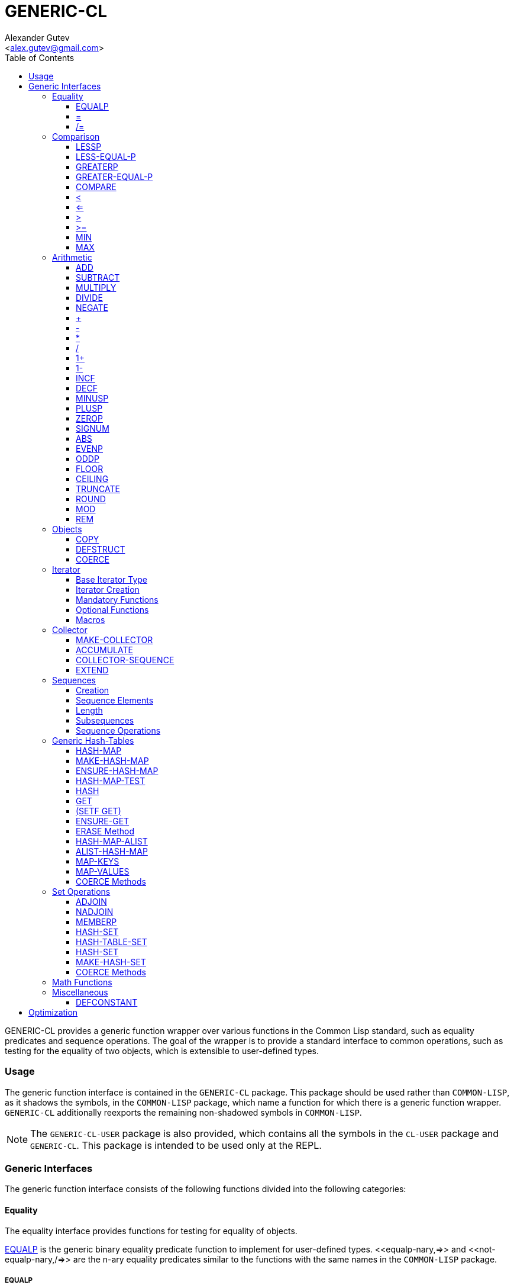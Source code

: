 = GENERIC-CL =
:AUTHOR: Alexander Gutev
:EMAIL: <alex.gutev@gmail.com>
:toc:
:toclevels: 4

GENERIC-CL provides a generic function wrapper over various functions
in the Common Lisp standard, such as equality predicates and sequence
operations. The goal of the wrapper is to provide a standard interface
to common operations, such as testing for the equality of two objects,
which is extensible to user-defined types.


=== Usage ===

The generic function interface is contained in the `GENERIC-CL`
package. This package should be used rather than `COMMON-LISP`, as it
shadows the symbols, in the `COMMON-LISP` package, which name a
function for which there is a generic function wrapper. `GENERIC-CL`
additionally reexports the remaining non-shadowed symbols in
`COMMON-LISP`.

NOTE: The `GENERIC-CL-USER` package is also provided, which contains all the
symbols in the `CL-USER` package and `GENERIC-CL`. This package is
intended to be used only at the REPL.


=== Generic Interfaces ===

The generic function interface consists of the following functions
divided into the following categories:


==== Equality ====

The equality interface provides functions for testing for equality of
objects.

<<equalp,EQUALP>> is the generic binary equality predicate function to implement
for user-defined types. <<equalp-nary,=>> and <<not-equalp-nary,/=>> are the n-ary equality predicates
similar to the functions with the same names in the `COMMON-LISP`
package.


===== EQUALP =====

Generic Function: `EQUALP A B`

Returns true if object `A` is equal to object `B`.

Methods:

* `NUMBER NUMBER`
+
Returns true if `A` and `B` represent the same numeric value, by
`CL:=`.

* `CHARACTER CHARACTER`
+
Returns true if `A` and `B` represent the same character, by
`CL:CHAR=`.

* `CONS CONS`
+
Returns true if the `CAR` of `A` is equal (by `EQUALP`) to the
`CAR` of `B` and if the `CDR` of `A` is equal (by `EQUALP`) to
the `CDR` of `B`.

* `VECTOR VECTOR`
+
Returns true if `A` and `B` are vectors of the same length and
each element of `A` is equal (by `EQUALP`) to the corresponding
element of `B`.

* `ARRAY ARRAY`
+
Multi-dimensional arrays.
+
Returns true if `A` and `B` have the same dimensions and each
element of `A` is equal (by `EQUALP`) to the corresponding
element of `B`.

* `STRING STRING`
+
Returns true if both strings are equal, by `CL:STRING=`.

* `PATHNAME PATHNAME`
+
Returns true if both `PATHNAME` objects are functionally
equivalent, as per the `PATHNAME-EQUAL` function from the
`CL-FAD` library.

* `T T`
+
Default method.
+
Returns true if `A` and `B` are the same object, by `CL:EQ`.


===== = =====

Function: `= X &REST XS`

Returns true if all objects in `XS` are equal (by `EQUALP`) to `X`.


===== /= =====

Function: `= X &REST XS`

Returns true if at least one object in `XS` is not equal (by `EQUALP`)
to `X`.


==== Comparison ====

The comparison interface provides functions for comparing objects in
terms of greater than, less than, greater than or equal to and less
than or equal to relations.

<<lessp,LESSP>>, <<less-equal-p,LESS-EQUAL-P>>, <<greaterp,GREATERP>>, <<greater-equal-p,GREATER-EQUAL-P>> are the generic binary
comparison functions to implement for user-defined types. It is
sufficient to just implement `LESSP` as the remaining functions have
default methods that are implemented in terms of `LESSP`.

<<lessp-nary,<>>, <<less-equal-p-nary,<=>>, <<greaterp-nary,>>>, <<greater-equal-p-nary,>=>> are the n-ary comparison functions similar to the
functions with the same names in the `COMMON-LISP` package.


===== LESSP =====

Generic Function: `LESSP A B`

Returns true if object `A` is less than object `B`.

It is sufficient to just implement this function, for user-defined
types, as the rest of the comparison functions have default (`T T`)
methods which are implemented in terms of `LESSP`.

Methods:

* `NUMBER NUMBER`
+
Returns true if the numeric value of `A` is less than the numeric
value of `B`, by `CL:<`.

* `CHARACTER CHARACTER`
+
Returns true if the character code of `A` is less than the
character code of `B`, by `CL:CHAR<`.

* `STRING STRING`
+
Returns true if the string `A` is lexicographically less than
`B`, by `CL:STRING<`.


===== LESS-EQUAL-P =====

Generic Function: `LESS-EQUAL-P A B`

Returns true if object `A` is less than or equal to object `B`.

Methods:

* `NUMBER NUMBER`
+
Returns true if the numeric value of `A` is less than or equal to
the numeric value of `B`, by `CL:<=`.

* `CHARACTER CHARACTER`
+
Returns true if the character code of `A` is less than or equal
to the character code of `B`, by `CL:CHAR<=`.

* `STRING STRING`
+
Returns true if the string `A` is lexicographically less than or
equal to `B`, by `CL:STRING<=`.

* `T T`
+
Returns true if either `A` is less than `B` (by <<lessp,LESSP>>) or `A`
is equal to `B` (by <<equalp,EQUALP>>).
+
[source,lisp]
----
(or (lessp a b) (equalp a b))
----


===== GREATERP =====

Generic Function: `GREATERP A B`

Returns true if object `A` is greater than object `B`.

Methods:

* `NUMBER NUMBER`
+
Returns true if the numeric value of `A` is greater than the
numeric value of `B`, by `CL:>`.

* `CHARACTER CHARACTER`
+
Returns true if the character code of `A` is greater than the
character code of `B`, by `CL:CHAR>`.

* `STRING STRING`
+
Returns true if the string `A` is lexicographically greater than
`B`, by `CL:STRING>`.

* `T T`
+
Returns true if `A` is not less than or equal to `B`, by <<less-equal-p,LESS-EQUAL-P>>.
+
[source,lisp]
----
(not (less-equal-p a b))
----


===== GREATER-EQUAL-P =====

Generic Function: `GREATER-EQUAL-P A B`

Returns true if object `A` is greater than or equal to object `B`.

Methods:

* `NUMBER NUMBER`
+
Returns true if the numeric value of `A` is greater than or equal
to the numeric value of `B`, by `CL:>=`.

* `CHARACTER CHARACTER`
+
Returns true if the character code of `A` is greater than or
equal to the character code of `B`, by `CL:CHAR>=`.

* `STRING STRING`
+
Returns true if the string `A` is lexicographically greater than
or equal to `B`, by `CL:STRING>=`.

* `T T`
+
Returns true if `A` is not less than `B`, by <<lessp,LESSP>>.
+
[source,lisp]
----
(not (lessp a b))
----


===== COMPARE =====

Generic Function: `COMPARE A B`

Returns:

`:LESS`:: if `A` is less than `B`.
`:EQUAL`:: if `A` is equal to `B`.
`:GREATER`:: if `A` is greater than `B`.

The default `T T` method returns:

`:LESS`:: if `(LESSP A B)` is true.
`:EQUAL`:: if `(EQUALP A B)` is true.
`:GREATER`:: otherwise.


===== < =====

Function: `< X &REST XS`

Returns true if each argument is less than the following argument, by
<<lessp,LESSP>>.


===== <= =====

Function: `<= X &REST XS`

Returns true if each argument is less than or equal to the following
argument, by <<less-equal-p,LESS-EQUAL-P>>.


===== > =====

Function: `> X &REST XS`

Returns true if each argument is greater than the following argument,
by <<greaterp,GREATERP>>.


===== >= =====

Function: `>= X &REST XS`

Returns true if each argument is greater than or equal to the
following argument, by <<greater-equal-p,GREATER-EQUAL-P>>.


===== MIN =====

Function: `MIN X &REST XS`

Returns the minimum argument.

The comparisons are performed by <<lessp,LESSP>>. Any one of the arguments which
is less than or equal to the other arguments may be returned.


===== MAX =====

Function: `MAX X &REST XS`

Returns the maximum argument.

The comparisons are performed by <<greaterp,GREATERP>>. Any one of the arguments
which is greater than or equal to the other arguments may be returned.


==== Arithmetic ====

The arithmetic interface provides generic functions for arithmetic
operations.

<<add,ADD>>, <<subtract,SUBTRACT>>, <<multiply,MULTIPLY>>, <<divide,DIVIDE>> are the generic binary arithmetic
functions, and <<negate,NEGATE>> is the generic unary negation function, to
implement for user-defined types.

<<add-nary,+>>, <<subtract-nary,->>, <<multiply-nary,*>>, <<divide-nary,/>> are the n-ary arithmetic functions similar to the functions
with the same names in the `COMMON-LISP` package.


===== ADD =====

Generic Function: `ADD A B`

Returns the sum of `A` and `B`.

Methods:

* `NUMBER NUMBER`
+
Returns `(CL:+ A B)`.


===== SUBTRACT =====

Generic Function: `SUBTRACT A B`

Returns the difference of `A` and `B`.

Methods:

* `NUMBER NUMBER`
+
Returns `(CL:- A B)`.


===== MULTIPLY =====

Generic Function: `MULTIPLY A B`

Returns the product of `A` and `B`.

Methods:

* `NUMBER NUMBER`
+
Returns `(CL:* A B)`.


===== DIVIDE =====

Generic Function: `DIVIDE A B`

Returns the quotient of `A` and `B`. If `A` is the constant `1`, the
result should be the reciprocal of `B`.

Methods:

* `NUMBER NUMBER`
+
Returns `(CL:/ A B)`.


===== NEGATE =====

Generic Function: `NEGATE A`

Returns the negation of `A`.

Methods:

* `NUMBER`
+
Returns `(CL:- A)`.


===== + =====

Function: `+ X &REST XS`

Returns the sum of all the arguments, computed by reducing over the
argument list with the <<add,ADD>> function.

If no arguments are provided, `0` is returned. If a single argument is
provided it is returned.


===== - =====

Function: `- X &REST XS`

Returns the difference of all the arguments, computed by reducing over
the argument list with the <<subtract,SUBTRACT>> function.

If only a single argument is provided the negation of that argument is
returned, by the <<negate,NEGATE>> function.


===== * =====

Function: `* X &REST XS`

Returns the product of all the arguments, computed by reducing over
the argument list with the <<multiply,MULTIPLY>> function.

If no arguments are provided, `1` is returned. If a single argument is
provided it is returned.


===== / =====

Function: `/ X &REST XS`

Returns the quotient of all the arguments, computed by reducing over
the argument list with the <<divide,DIVIDE>> function.

If only a single argument is provided, the reciprocal of the argument,
`(DIVIDE 1 X)`, is returned.


===== 1+ =====

Generic Function: `1+ A`

Returns `A + 1`.

Methods:

* `NUMBER`
+
Returns `(CL:1+ A)`.

* `T`
+
Returns `(ADD A 1)`.


===== 1- =====

Generic Function: `1- A`

Returns `A - 1`.

Methods:

* `NUMBER`
+
Returns `(CL:1- A)`.

* `T`
+
Returns `(SUBTRACT A 1)`.


===== INCF =====

Macro: `INCF PLACE &OPTIONAL (DELTA 1)`

Increments the value of `PLACE` by `DELTA`, which defaults to `1`,
using the <<add,ADD>> function.

Effectively:

[source,lisp]
----
(setf place (add place delta))
----


===== DECF =====

Macro: `DECF PLACE &OPTIONAL (DELTA 1)`

Decrements the value of `PLACE` by `DELTA`, which defaults to `1`,
using the <<subtract,SUBTRACT>> function.

Effectively:

[source,lisp]
----
(setf place (subtract place delta))
----


===== MINUSP =====

Generic Function: `MINUSP A`

Returns true if `A` is less than zero.

Methods:

* `NUMBER`
+
Returns `(CL:MINUSP A)`.

* `T`
+
Returns true if `A` compares less than `0`, by <<lessp,LESSP>>.
+
[source,lisp]
----
(lessp a 0)
----


===== PLUSP =====

Generic Function: `PLUSP A`

Returns true if `A` is greater than zero.

Methods:

* `NUMBER`
+
Returns `(CL:PLUSP A)`.

* `T`
+
Returns true if `A` compares greater than `0`, by <<greaterp,GREATERP>>.
+
[source,lisp]
----
(greaterp a 0)
----


===== ZEROP =====

Generic Function: `ZEROP A`

Returns true if `A` is equal to zero.

Methods:

* `NUMBER`
+
Returns `(CL:ZEROP A)`.

* `T`
+
Returns true if `A` is equal to `0`, by <<equalp,EQUALP>>.
+
[source,lisp]
----
(equalp a 0)
----


===== SIGNUM =====

Generic Function: `SIGNUM A`

Returns `-1`, `0` or `1` depending on whether `A` is negative, is
equal to zero or is positive.

Methods:

* `SIGNUM`
+
Returns `(CL:SIGNUM A)`.

* `T`
+
Returns `-1` if `(MINUSP A)` is true, `0` if `(ZEROP A)` is true,
`1` otherwise.


===== ABS =====

Generic Function: `ABS A`

Returns the absolute value of `A`.

Methods:

* `NUMBER`
+
Returns `(CL:ABS A)`.

* `T`
+
If `(MINUSP A)` is true, returns `(NEGATE A)` otherwise returns
`A`.
+
[source,lisp]
----
(if (minusp a)
        (negate a)
	a)
----


===== EVENP =====

Generic Function: `EVENP A`

Returns true if `A` is even.

Methods:

* `NUMBER`
+
Returns `(CL:EVENP A)`

* `T`
+
Returns `(ZEROP (MOD A 2))`


===== ODDP =====

Generic Function: `ODDP A`

Returns true if `A` is odd.

Methods:

* `NUMBER`
+
Returns `(CL:ODDP A)`

* `T`
+
Returns `(NOT (EVENP A))`


===== FLOOR =====

Generic Function: `FLOOR N D`

Performs the division `N/D` if `D` is provided, otherwise equivalent
to `N/1`, and returns the result rounded towards negative infinity as
the first value, and the remainder `N - result * D` as the second return
value.

Methods:

* `NUMBER`
+
Returns `(CL:FLOOR N D)` if `D` is provided otherwise returns
`(CL:FLOOR N)`.


===== CEILING =====

Generic Function: `CEILING N D`

Performs the division `N/D` if `D` is provided, otherwise equivalent
to `N/1`, and returns the result rounded towards positive infinity as
the first value, and the `N - result * D` as the second return value.

Methods:

* `NUMBER`
+
Returns `(CL:CEILING N D)` if `D` is provided otherwise returns
`(CL:CEILING N)`.


===== TRUNCATE =====

Generic Function: `TRUNCATE N D`

Performs the division `N/D` if `D` is provided, otherwise equivalent
to `N/1`, and returns the result rounded towards zero as the first
value, and the remainder `N - result * D` as the second return value.

Methods:

* `NUMBER`
+
Returns `(CL:TRUNCATE N D)` if `D` is provided otherwise returns
`(CL:TRUNCATE N)`.


===== ROUND =====

Generic Function: `ROUND N D`

Performs the division `N/D` if `D` is provided, otherwise equivalent
to `N/1`, and returns the result rounded towards the nearest integer
as the first value, and the remainder `N - result * D` as the second
return value.

If the result lies exactly halfway between two integers, it is rounded
to the nearest even integer.

Methods:

* `NUMBER`
+
Returns `(CL:ROUND N D)` if `D` is provided otherwise returns
`(CL:ROUND N)`.


===== MOD =====

Generic Function: `MOD N D`

Returns the remainder of the <<floor,FLOOR>> operation on `N` and `D`.

Methods:

* `NUMBER`
+
Returns `(CL:MOD N D)`.

* `T`
+
Returns the second return value of `(FLOOR N D)`.


===== REM =====

Generic Function: `REM N D`

Returns the remainder of the <<truncate,TRUNCATE>> operation on `N` and `D`.

Methods:

* `NUMBER`
+
Returns `(CL:REM N D)`.

* `T`
+
Returns the second return value of `(TRUNCATE N D)`.


==== Objects ====

The object interface provides miscellaneous functions for manipulating
objects.


===== COPY =====

Generic Function: `COPY OBJECT &KEY &ALLOW-OTHER-KEYS`

Returns a copy of `OBJECT`. If `OBJECT` is mutable, by some other
functions, then the returned object should be distinct (not `EQ`) from
`OBJECT`, otherwise the return value may be identical (`EQ`) to
`OBJECT`.

This function may accept additional keyword arguments which specify
certain options as to how the object should be copied. Methods
specialized on sequences accept a `:DEEP` keyword parameter, which if
provided and is true a deep copy is returned otherwise a shallow copy
is returned. If a user-defined type acts as a container or sequence
then the `COPY` method for that type should also accept the `DEEP`
keyword parameter.

Methods:

* `CONS`
+
Returns a new list which contains all the elements in
`OBJECT`. If `:DEEP` is provided and is true, the list returned
contains a copy of the elements, copied using `(COPY ELEM :DEEP
     T)`.

* `VECTOR`
+
Returns a new vector which contains all the elements in
`OBJECT`. If `:DEEP` is provided and is true, the vector returned
contains a copy of the elements, copied using `(COPY ELEM :DEEP
     T)`.

* `ARRAY`
+
Multi-Dimensional Arrays.
+
Returns a new array, of the same dimensions as `OBJECT`, which
contains all the elements in `OBJECT`. If `:DEEP` is provided and
is true, the array returned contains a copy of the elements,
copied using `(COPY ELEM :DEEP T)`.

* `T`
+
Simply returns `OBJECT`.
+
This method is provided to allow sequences containing arbitrary
objects to be copied safely, without signaling a condition, and
to avoid having to write simple pass-through methods for each
user-defined type.
+
However this means that if the object, for which there is no
specialized copy method, can be mutated, the constraints of the
`COPY` function are violated.


===== DEFSTRUCT =====

Macro: `DEFSTRUCT OPTIONS &REST SLOTS`

This is the same as `CL:DEFSTRUCT` however a <<copy,COPY>> method for the
structure type is automatically generated, which simply calls the
structure's copier function. If the `(:COPIER NIL)` option is
provided, the `COPY` method is not generated.


===== COERCE =====

Generic Function: `COERCE OBJECT TYPE`

Coerces `OBJECT` to the type `TYPE`.

The default (`T T`) method simply calls `CL:COERCE`.


==== Iterator ====

The iterator interface is a generic interface for iterating over the
elements of sequences and containers.

Implemented for lists, vectors, multi-dimensional arrays and
<<hash-map,HASH-MAP>>'s.

Basic Usage:

[source,lisp]
----
(loop
   with it = (iterator sequence) ; Create iterator for SEQUENCE
   until (endp it) ; Loop until the iterator's end position is reach
   do
     (pprint (at it)) ; Print element at iterator's position
     (advance it)) ; Advance iterator to next position
----


===== Base Iterator Type =====

Structure: `ITERATOR`

This structure serves as the base iterator type and is used by certain
methods of generic functions to specialize on iterators.

All iterators should inherit from (include) `ITERATOR`, in order for
methods which specialize on iterators to be invoked.

*Note:* A <<copy,COPY>> method should be implemented for user-defined
iterators.


===== Iterator Creation =====

<<iterator-func,ITERATOR>> is the high-level function for creating iterators, whereas
<<make-iterator,MAKE-ITERATOR>> AND <<make-reverse-iterator,MAKE-REVERSE-ITERATOR>> are the generic iterator
creation functions to implement for user-defined sequence types.


====== MAKE-ITERATOR ======

Generic Function: `MAKE-ITERATOR SEQUENCE START END`

Returns an iterator for the sub-sequence of `SEQUENCE`, identified by
the range `[START, END)`.

`START` is the index of the first element to iterate over. `0`
indicates the first element of the sequence.

`END` is the index of the element at which to terminate the iteration,
i.e.  1 + the index of the last element to be iterated over. `NIL`
indicates iterate till the end of the sequence.


====== MAKE-REVERSE-ITERATOR ======

Generic Function: `MAKE-REVERSE-ITERATOR SEQUENCE START END`

Returns an iterator for the sub-sequence of `SEQUENCE`, identified by
the range `[START, END)`, in which the elements are iterated over in
reverse order.

IMPORTANT: Even though the elements are iterated over in reverse order,
`START` and `END` are still relative to the start of the sequence, as
in `MAKE-ITERATOR`.

`START` is the index of the last element to visit.

`END` is the index of the element following the first element to be
iterated over.


====== ITERATOR ======

Function: `ITERATOR SEQUENCE &KEY (START 0) END FROM-END`

Returns an iterator for the sub-sequence of `SEQUENCE` identified by
the range `[START, END)`.

`START` (defaults to `0` - the start of the sequence) and `END`
(defaults to `NIL` - the end of the sequence) are the start and end
indices of the sub-sequence to iterate over (see <<make-iterator,MAKE-ITERATOR>> and
<<make-reverse-iterator,MAKE-REVERSE-ITERATOR>> for more a detailed description).

If `FROM-END` is true a reverse iterator is created (by
<<make-reverse-iterator,MAKE-REVERSE-ITERATOR>>) otherwise a normal iterator is created (by
<<make-iterator,MAKE-ITERATOR>>).


===== Mandatory Functions =====

These functions have to be implemented for all user-defined iterators.


====== AT ======

Generic Function: `AT ITERATOR`

Returns the value of the element at the current position of the
iterator `ITERATOR`.

The effects of calling this method, after the iterator has reached the
end of the subsequence are unspecified.


====== ENDP ======

Generic Function: `ENDP ITERATOR`

Returns true if the iterator is at the end of the subsequence, false
otherwise.

The end of the subsequence is defined as the position past the last
element of the subsequence, that is the position of the iterator after
advancing it (by <<advance,ADVANCE>>) from the position of the last element.

If the subsequence is empty `ENDP` should immediately return true.

IMPORTANT: The default `T` method calls `CL:ENDP` since this function
shadows the `CL:ENDP` function.


====== ADVANCE ======

Generic Function: `ADVANCE ITERATOR`

Advances the iterator to the next element in the subsequence. After
this method is called, subsequent calls to <<at,AT>> should return the next
element in the sequence or if the last element has already been
iterated over, <<endp,ENDP>> should return true.


===== Optional Functions =====

Implementing the following functions for user-defined iterators is
optional either because, a default method is provided which is
implemented using the mandatory functions, or the function is only
used by a select few sequence operations.


====== START ======

Generic Function: `START ITERATOR`

Returns the element at the current position of the iterator, if the
iterator is not at the end of the sequence, otherwise returns `NIL`.

The default method first checks whether the end of the iterator has
been reached, using `ENDP`, and if not returns the current element
using `AT`.

The default method is equivalent to the following:

[source,lisp]
----
(unless (endp iterator)
  (at iterator))
----


====== (SETF AT) ======

Generic Function: `(SETF AT) VALUE ITERATOR`

Sets the value of the element at the position, in the sequence,
specified by the iterator.

The effects of calling this function when, the iterator is past the
end of the subsequence are unspecified.

Implementing this function is only mandatory if destructive sequence
operations will be used.


====== ADVANCE-N ======

Generic Function: `ADVANCE-N ITERATOR N`

Advances the iterator by `N` elements. This position should be
equivalent to the positioned obtained by calling <<advance,ADVANCE>> `N` times.

The default method simply calls <<advance,ADVANCE>>, on `ITERATOR`, `N` times.


===== Macros =====

Macros for iteratoring over a generic sequence. Analogous to
`CL:DOLIST`.


====== DOITERS ======

Macro: `DOITERS (&REST ITERS) &BODY BODY`

Iterates over one or more sequences with the sequence iterators bound
to variables.

Each element of `ITERS` is a list of the form `(IT-VAR SEQUENCE . ARGS)`,
where `IT-VAR` is the variable to which the iterator is
bound, `SEQUENCE` is the sequence which will be iterated over and
`ARGS` are the remaining arguments passed to the <<iterator-func,ITERATOR>> function.

The bindings to the `IT-VAR`'s are visible to the forms in `BODY`,
which are executed once for each element in the sequence. After each
iteration the sequence iterators are <<advance,ADVANCE>>'d. The loop terminates
when the end of a sequence is reached.


====== DOITER ======

Macro: `DOITER (ITER &REST ARGS) &BODY BODY`

The is the same as <<doiters,DOITERS>> except only a single sequence is iterated
over.


====== DOSEQ ======
Macro: `DOSEQ (ELEMENT SEQUENCE &REST ARGS) &BODY BODY`

Iterates over the elements of `SEQUENCE`. `ARGS` are the remaining
arguments passed to the <<iterator-func,ITERATOR>> function.

The forms in `BODY` are executed once for each element, with the value
of the element bound to `ELEMENT`. If `ELEMENT` is a list, the
sequence element is destructured, as if by `DESTRUCTURING-BIND`
according to the pattern specified by `ELEMENT`.


==== Collector ====

The collector interface is a generic interface for accumulating items
in a sequence/container.

Implemented for lists, vectors and <<hash-map,HASH-MAP>>'s.

Basic Usage:

[source,lisp]
----
;; Create collector for the sequence, in this case an empty list
(let ((c (make-collector nil)))
  (accumulate c 1) ; Collect 1 into the sequence
  (accumulate c 2) ; Collect 2 into the sequence
  (extend c '(3 4 5)) ; Collect 3 4 5 into the sequence
  (collector-sequence c)) ; Get the resulting sequence => '(1 2 3 4 5)
----


===== MAKE-COLLECTOR =====

Generic Function: `MAKE-COLLECTOR SEQUENCE &KEY FRONT`

Returns a collector for accumulating items to the end of the sequence
`SEQUENCE`. If `:FRONT` is provided and is true, the items are
accumulated to the front of the sequence rather than end.

The collector may destructively modify `SEQUENCE` however it is not
mandatory and may accumulate items into a copy of `SEQUENCE` instead.


===== ACCUMULATE =====

Generic Function: `ACCUMULATE COLLECTOR ITEM`

Accumulates `ITEM` into the sequence associated with the collector
`COLLECTOR`.


===== COLLECTOR-SEQUENCE =====

Generic Function: `COLLECTOR-SEQUENCE COLLECTOR`

Returns the underlying sequence associated with the collector
`COLLECTOR`. The sequence should contain all items accumulated up to
the call to this function.

The effects of accumulating items into the sequence, by <<accumulate,ACCUMULATE>> or
<<extend,EXTEND>>, after this function is called, are unspecified.

The sequence returned might not be the same object passed to
<<make-collector,MAKE-COLLECTOR>>.


===== EXTEND =====

Generic Function: `EXTEND COLLECTOR SEQUENCE`

Accumulates all elements of the sequence `SEQUENCE` into the sequence
associated with the collector `COLLECTOR`.

If `SEQUENCE` is an iterator all elements up-to the end of the
iterator (till <<endp,ENDP>> returns true) should be accumulated.

Implementing this method is optional as default methods are provided
for iterators and sequences, which simply accumulate each element one
by one using <<accumulate,ACCUMULATE>>.

Methods:

* `T ITERATOR`
+
Accumulates all elements returned by the iterator `SEQUENCE`
(till `(ENDP SEQUENCE)` returns true), into the sequence
associated with the collector. The elements are accumulated one
by one using <<accumulate,ACCUMULATE>>.
+
The iterator is copied thus the position of the iterator passed
as an argument is not modified.

* `T T`
+
Accumulates all elements of `SEQUENCE`, into the sequence
associated with the collector. The elements are accumulated one
by one using <<accumulate,ACCUMULATE>>.
+
The sequence iteration is done using the <<iterator,Iterator>> interface.


==== Sequences ====

Generic sequence functions.


===== Creation =====

The following functions are for creating a sequence into which items
will be accumulated using the collector interface.


====== CLEARED ======

Generic Function: `CLEARED SEQUENCE &KEY &ALLOW-OTHER-KEYS`

Returns a new empty sequence, of the same type and with the same
properties as `SEQUENCE`, suitable for accumulating items into it
using the collector interface.

Individual methods may accept keyword parameters which specify certain
options of the sequence which is to be created.

Methods:

* `LIST`
+
Returns `NIL`.

* `VECTOR`
+
Returns an adjustable vector of the same length as `SEQUENCE`,
with the fill-pointer set to `0`.
+
If the `:KEEP-ELEMENT-TYPE` argument is provided and is true, the
element type of the new vector is the same as the element type of
`SEQUENCE`.


====== MAKE-SEQUENCE-OF-TYPE ======

Generic Function: `MAKE-SEQUENCE-OF-TYPE TYPE ARGS`

Returns a new empty sequence of type `TYPE`. `ARGS` are the type
arguments, if any.

The default method creates a built-in sequence of the same type as
that returned by:

[source,lisp]
----
(make-sequence (cons type args) 0)
----


====== SEQUENCE-OF-TYPE ======

Function: `SEQUENCE-OF-TYPE TYPE`

Creates a new sequence of type `TYPE`, using
<<make-sequence-of-type,MAKE-SEQUENCE-OF-TYPE>>.

If `TYPE` is a list the `CAR` of the list is passed as the first
argument, to `MAKE-SEQUENCE-OF-TYPE`, and the `CDR` is passed as the
second argument. Otherwise, if `TYPE` is not a list, it is passed as
the first argument and `NIL` is passed as the second argument.


===== Sequence Elements =====

====== ELT ======

Generic Function: `ELT SEQUENCE INDEX`

Returns the element at position `INDEX` in the sequence `SEQUENCE`.

Methods:

* `SEQUENCE T` and `VECTOR T`
+
Returns `(CL:ELT SEQUENCE INDEX)`.

* `ARRAY T`
+
Multi-Dimensional Arrays.
+
Returns `(ROW-MAJOR-AREF SEQUENCE INDEX)`.

* `T T`
+
Creates an iterator for `SEQUENCE`, with start position `INDEX`,
and returns the first element returned by the iterator.


====== (SETF ELT) ======

Generic Function: `(SETF ELT) VALUE SEQUENCE INDEX`

Sets the value of the element at position `INDEX` in the sequence
`SEQUENCE`.

Methods:

* `T SEQUENCE T` and `T VECTOR T`
+
Returns `(SETF (CL:ELT SEQUENCE INDEX) VALUE)`.

* `T ARRAY T`
+
Multi-Dimensional Arrays.
+
Returns `(SETF (ROW-MAJOR-AREF SEQUENCE INDEX) VALUE)`

* `T T T`
+
Creates an iterator for `SEQUENCE`, with start position `INDEX`,
and sets the value of the element at the starting position of the
iterator.


====== FIRST ======

Generic Function: `FIRST SEQUENCE`

Returns the first element in the sequence `SEQUENCE`.

Implemented for lists, vectors and multi-dimensional arrays. For
multi-dimensional arrays, the first element is obtained by
`ROW-MAJOR-AREF`.

The default method is implemented using <<elt,GENERIC-CL:ELT>>, i.e. is
equivalent to:

[source,lisp]
----
(elt sequence index)
----


====== LAST ======

Generic Function: `LAST SEQUENCE &OPTIONAL (N 0)`

Returns the `N`'th element from the last element of the sequence
`SEQUENCE`. `N` defaults to `0` which indicates the last element. `1`
indicates the second to last element, `2` the third to last and so on.

Implemented for lists, vectors and multi-dimensional arrays. For
multi-dimensional arrays, the last element is obtained by:

[source,lisp]
----
(row-major-aref sequence (- (array-total-size array) 1 n))
----

The default method is implemented using <<elt,GENERIC-CL:ELT>>, i.e. is
equivalent to:

[source,lisp]
----
(elt sequence (- (length sequence) 1 n))
----

IMPORTANT: The behaviour of this function differs from `CL:LAST` when
called on lists, it returns the last element rather than the last
`CONS` cell. The <<lastcdr,LASTCDR>> function performs the same function as
`CL:LAST`.


====== LASTCDR ======

Function: `LASTCDR LIST &OPTIONAL (N 1)`

This function is equivalent to `CL:LAST` list function.

Returns the `CDR` of the `N`'th `CONS` cell from the end of the list.


====== ERASE ======

Generic Function: `ERASE SEQUENCE INDEX`

Removes the element at index `INDEX` from the sequence `SEQUENCE`.

Destructively modifies `SEQUENCE`.

Methods:

* `VECTOR T`
+
Shifts the elements following `INDEX` one element towards the
front of the vector and shrinks the vector by one element.
+
CAUTION: Signals a `TYPE-ERROR` if the vector is not adjustable.

NOTE: This method is not implemented for lists as removing the first
element of a list cannot be implemented (efficiently) as a side effect
alone.


===== Length =====

====== LENGTH ======

Generic Function: `LENGTH SEQUENCE`

Returns the number of elements in the sequence `SEQUENCE`. If
`SEQUENCE` is an iterator, returns the number of remaining elements to
be iterated over.

This function is implemented for all Common Lisp sequences, returning
the length of the sequence (by `CL:LENGTH`), multi-dimensional arrays,
returning the total number of elements in the array (by
`ARRAY-TOTAL-SIZE`), and <<hash-map,HASH-MAP>>'s / hash tables, returning the total
number of elements in the map/table.

The following default methods are implemented:

* `ITERATOR`
+
Returns the number of elements between the iterator's current
position (inclusive) and the end of the iterator's subsequence.
+
This is implemented by advancing the iterator (by <<advance,ADVANCE>>) till
<<endp,ENDP>> returns true, thus is a linear `O(n)` time operation.
+
More efficient specialized methods are provided for iterators to
sequences for which the size is known.

* `T`
+
Returns the length of the generic sequence by creating an
iterator to the sequence and calling the <<iterator-struct,ITERATOR>> specialized
method. Thus this is a linear `O(n)`, in time, operation unless a
more efficient method, which is specialized on the sequence's
iterator type, is implemented.


====== EMPTYP ======

Generic Function: `EMPTYP SEQUENCE`

Returns true if the sequence `SEQUENCE` is empty.

Implemented for lists, vectors, multi-dimensional arrays (always
returns `NIL`) and <<hash-map,HASH-MAP>>'s.

The default returns true if <<endp,ENDP>> returns true for a newly created
iterator for `SEQUENCE`.


====== CLEAR ======

Generic Function: `CLEAR SEQUENCE`

Destructively removes all elements from the sequence `SEQUENCE`.

Implemented for vectors and <<hash-map,HASH-MAP>>'s.


===== Subsequences =====


====== SUBSEQ ======

Generic Function: `SUBSEQ SEQUENCE START &OPTIONAL END`

Returns a new sequence that contains the elements of `SEQUENCE` at the
positions in the range `[START, END)`. If `SEQUENCE` is an iterator,
an iterator for the sub-sequence relative to the current position of
the iterator is returned.

`START` is the index of the first element of the subsequence, with `0`
indicating the start of the sequence. if `SEQUENCE` is an iterator,
`START` is the number of times the iterator should be <<advance,ADVANCE>>'d to
reach the first element of the subsequence.

`END` is the index of the element following the last element of the
subsequence. `NIL` (the default) indicates the end of the sequence. If
`SEQUENCE` is an iterator, `END` is the number of times the iterator
should be <<advance,ADVANCE>>'d till the end position is reached.

Methods:

* `SEQUENCE T`
+
Returns the subsequence using `CL:SUBSEQ`.

* `ITERATOR T`
+
Returns a subsequence iterator which wraps a copy of the original
iterator.

* `T T`
+
Returns the subsequence of the generic sequence. This requires
that the <<cleared,CLEARED>> method, the <<iterator,Iterator>> interface and <<collector,Collector>>
interface are implemented for the generic sequence type.


====== (SETF SUBSEQ) ======

Generic Function: `(SETF SUBSEQ) NEW-SEQUENCE SEQUENCE START &OPTIONAL END`

Replaces the elements of `SEQUENCE` at the positions in the range
`[START, END)`, with the elements of `NEW-SEQUENCE`. The shorter
length of `NEW-SEQUENCE` and the number of elements between `START`
and `END` determines how many elements of `SEQUENCE` are actually
modified.

See <<subseq,SUBSEQ>> for more details of how the `START` and `END` arguments are
interpreted.

Methods:

* `SEQEUNCE SEQUENCE T`
+
Sets the elements of the subsequence using `(SETF CL:SUBSEQ)`.

* `T T T`
+
Sets the elements of the generic sequence using the <<iterator,Iterator>>
interface, which should be implemented for both the types of
`SEQUENCE` and `NEW-SEQUENCE`. This method requires that the
<<setf-at,(SETF AT)>> method is implemented for the iterator type of
`SEQUENCE`.


===== Sequence Operations =====

Generic function wrappers, which are identical in behavior to their
counterparts in the `COMMON-LISP` package, are provided for the
following sequence operations:

* `FILL`
* `REPLACE`
* `REDUCE`
* `COUNT`
* `COUNT-IF`
* `COUNT-IF-NOT`
* `FIND`
* `FIND-IF`
* `FIND-IF-NOT`
* `POSITION`
* `POSITION-IF`
* `POSITION-IF-NOT`
* `SEARCH`
* `MISMATCH`
* `REVERSE`
* `NREVERSE`
* `SUBSTITUTE`
* `NSUBSTITUTE`
* `SUBSTITUTE-IF`
* `NSUBSTITUTE-IF`
* `SUBSTITUTE-IF-NOT`
* `NSUBSTITUTE-IF-NOT`
* `REMOVE`
* `DELETE`
* `REMOVE-IF`
* `DELETE-IF`
* `REMOVE-IF-NOT`
* `DELETE-IF-NOT`
* `REMOVE-DUPLICATES`
* `DELETE-DUPLICATES`

Two methods are implemented, for all functions, which are specialized
on the following types:

* `CL:SEQUENCE`
+
Simply calls the corresponding function in the `COMMON-LISP`
package.

* `T`
+
Implements the sequence operation for generic sequences using the
iterator interface.
+
The non-destructive functions only require that the custom-id:mandatory-iterator-funcs[mandatory
iterator functions], the <<collector,Collector>> interface and <<cleared,CLEARED>> method
are implemented for the sequence's type.
+
The destructive versions may additionally require that the
optional <<setf-at,(SETF AT)>> method is implemented as well.

The default value of the `:TEST` keyword arguments is
<<equalp,GENERIC-CL:EQUALP>>, this should be the default value when implementing
methods for user-defined sequence types. The `:TEST-NOT` keyword
arguments have been removed.

The following functions are identical in behavior to their `CL`
counterparts, however are re-implemented using the iterator
interface. Unlike the functions in the previous list, these are not
generic functions since they take an arbitrary number of sequences as
arguments.

* `EVERY`
* `SOME`
* `NOTEVERY`
* `NOTANY`

The following functions either have no `CL` counterparts or differ
slightly in behavior from their `CL` counterparts:


====== MERGE ======

Generic Function: `MERGE SEQUENCE1 SEQUENCE2 PREDICATE &KEY`

Returns a new sequence, of the same type as `SEQUENCE1`, containing
the elements of `SEQUENCE1` and `SEQUENCE2`. The elements are ordered
according to the function `PREDICATE`.

Unlike `CL:MERGE` this function is non-destructive.


====== NMERGE ======

Generic Function: `MERGE SEQUENCE1 SEQUENCE2 PREDICATE &KEY`

Same as `MERGE` however is permitted to destructively modify either
`SEQUENCE1` or `SEQUENCE2`.


====== SORT ======

Generic Function: `SORT SEQUENCE &KEY TEST KEY`

Returns a new sequence of the same type as `SEQUENCE`, with the same
elements sorted according to the order determined by the function
`TEST`. `TEST` is <<lessp,GENERIC-CL:LESSP>> by default.

Unlike `CL:SORT` this function is non-destructive.

For the default method to be efficient, efficient <<advance-n,ADVANCE-N,>> <<subseq,SUBSEQ>>
and <<length,LENGTH>> methods should be implemented for the iterator type of
`SEQUENCE`.


====== STABLE-SORT ======

Generic Function: `STABLE-SORT SEQUENCE &KEY TEST KEY`

Same as `SORT` however the sort operation is guaranteed to be
stable. `TEST` is <<lessp,GENERIC-CL:LESSP>> by default.

Unlike `CL:STABLE-SORT` this function is non-destructive.

For the default method to be efficient, efficient <<advance-n,ADVANCE-N,>> <<subseq,SUBSEQ>>
and <<length,LENGTH>> methods should be implemented for the iterator type of
`SEQUENCE`.


====== NSORT ======

Generic Function: `NSORT SEQUENCE &KEY TEST KEY`

Same as `SORT` however is permitted to destructively modify
`SEQUENCE`.


====== STABLE-NSORT ======

Generic Function: `STABLE-NSORT SEQUENCE &KEY TEST KEY`

Same as `STABLE-SORT` however is permitted to destructively modify
`SEQUENCE`.


====== CONCATENATE ======

Function: `CONCATENATE SEQUENCE &REST SEQUENCES`

Returns a new sequence, of the same type as `SEQUENCE`, containing all
the elements of `SEQUENCE` and of each sequence in `SEQUENCES`, in the
order they are supplied.

Unlike `CL:CONCATENATE` does not take a result type argument.


====== NCONCATENATE ======

Function: `NCONCATENATE RESULT &REST SEQUENCES`

Destructively concatenates each sequence in `SEQUENCES` to the
sequence `RESULT`.


====== MAP ======

Function: `MAP FUNCTION SEQUENCE &REST SEQUENCES`

Creates a new sequence, of the same type as `SEQUENCE` (by <<cleared,CLEARED>>),
containing the result of applying `FUNCTION` to each element of
SEQUENCE and each element of each `SEQUENCE` in `SEQUENCES`.

This is equivalent (in behavior) to the `CL:MAP` function except the
resulting sequence is always of the same type as the first sequence
passed as an argument, rather than being determined by a type
argument.


====== NMAP ======

Function: `NMAP RESULT FUNCTION &REST SEQUENCES`

Destructively replaces each element of `RESULT` with the result of
applying `FUNCTION` to each element of `RESULT` and each element of
each sequence in SEQUENCES.

This function is similar in behavior to `CL:MAP-INTO` with the
exception that if `RESULT` is a vector, then `FUNCTION` is only
applied on the elements up-to the fill pointer i.e. the fill-pointer
is not ignored.


====== MAP-INTO ======

Function: `MAP-INTO RESULT FUNCTION &REST SEQUENCES`

Applies `FUNCTION` on each element of each sequence in `SEQUENCES` and
accumulates the result in RESULT, using the <<collector,Collector>> interface.


====== MAP-TO ======

Function: `MAP-TO TYPE FUNCTION &REST SEQUENCES`

Applies `FUNCTION` to each element of each sequence in `SEQUENCES` and
stores the result in a new sequence of type `TYPE` (created using
<<sequence-of-type,SEQUENCE-OF-TYPE>>).  Returns the sequence in which the results of
applying the function are stored.

This function is equivalent in arguments, and almost equivalent in
behavior, to `CL:MAP`. The only difference is that if `TYPE` is a
subtype of vector, the vector returned is adjustable with a
fill-pointer. A `NIL` type argument is not interpreted as do not
accumulate the results, use <<foreach,FOREACH>> for that.


====== FOREACH ======

Function: `FOREACH &REST SEQUENCES`

Applies `FUNCTION` on each element of each sequence in `SEQUENCES`.

Returns `NIL`.


==== Generic Hash-Tables ====

This interface provides a hash-table data structure with the generic
function <<hash,HASH>> as the hash function and the generic function
<<equalp,GENERIC-CL:EQUALP>> as the key comparison function. This allows the
hash-tables to utilize keys of user-defined types, whereas the keys of
standard hash tables are limited to numbers, characters, lists and
strings.

The generic hash-tables are implemented using https://github.com/metawilm/cl-custom-hash-table[CL-CUSTOM-HASH-TABLE]. If
the Common Lisp implementation supports creating hash-tables with
user-defined hash and comparison functions, standard hash-tables are
used. However if the implementation does not support user-defined
hash and comparison functions, a fallback solution is used, which is a
custom hash-table implementation on top of standard hash-tables. The
<<hash-map,HASH-MAP>> structure wraps the custom hash-table which allows methods
methods to be specialized on a single type `HASH-MAP` regardless of
whether standard or custom hash-tables are used. If the `HASH-MAP`
wrapper were not used, two identical methods would have to be
implemented, one specializing on standard hash-tables and one
specializing on custom hash-tables. More identical methods would have
to be implemented if the method has hash-table specializers for more
than one arguments, leading to a combinatorial explosion.

The functions in this interface are specialized on the `HASH-MAP`
type, due to the issue described above, thus use this type, created
with <<make-hash-map,MAKE-HASH-MAP>>, rather than built-in hash-tables. If a hash-table
is obtained from an external source, use <<hash-map,HASH-MAP>> or <<ensure-hash-map,ENSURE-HASH-MAP>>
to convert it to a `HASH-MAP`.

*Standard Hash-Table Analogues:*

[width="80%",options="header"]
|====
| `CL:HASH-TABLE`| `HASH-MAP`

| GETHASH| GET
| HASH-TABLE-COUNT| LENGTH
| REMHASH| ERASE
| CLRHASH| CLEAR
|====



===== HASH-MAP =====

Structure: `HASH-MAP` with slots: `TABLE`

Function: `HASH-MAP TABLE`

The `HASH-MAP` structure wraps a standard `HASH-TABLE` or
`CUSTOM-HASH-TABLE`. The `TABLE` slot, accessed with `HASH-MAP-TABLE`,
stores the underlying hash-table.

The `HASH-MAP` function creates a hash-map wrapping a hash table
passed as its only argument.


====== Implemented Interfaces ======

The iterator interface is implemented for `HASH-MAP`'s. Each element
returned by the iterator is a `CONS` with the key in the `CAR` and the
corresponding value in the `CDR`. The order in which the entries are
iterated over is unspecified. Likewise it is unspecified which entries
will be iterated over if `START` is non-zero and/or `END` is non-NIL,
the only guarantee being that `END - START` entries are iterated
over. The reverse iterator iterates over the entries in the same order
as the normal iterator due to the order of iteration being
unspecified.

The <<setf-at,(SETF AT)>> method for the `HASH-MAP` iterator sets the value
corresponding to the key of the current entry, being iterated over, to
the value passed as the argument to `SETF`.

The collector interface is implemented for `HASH-MAP`'s. The
<<accumulate,ACCUMULATE>> method expects a `CONS` where the `CAR` is the key of the
entry to create and the `CDR` is the corresponding value.

An <<equalp,EQUALP>> method is implemented for `HASH-MAP`'s which returns true if
both maps contain the same number of entries and each key in the first
map is present in the second map, with the corresponding value in the
first map equal (by `EQUALP`) to the corresponding value in the second
map. *Note:* if the two maps have different test functions, the
`EQUALP` method is not necessarily symmetric i.e. `(EQUALP A B)` does
not imply `(EQUALP B A)`.

A <<copy,COPY>> method is implemented for `HASH-MAP`'s which by default creates
a new map with the same entries as the original map. If `:DEEP T` is
provided the values (but not the keys as they should be immutable) are
copied by `(COPY VALUE :DEEP T)`.


===== MAKE-HASH-MAP =====

Function: `MAKE-HASH-MAP &KEY TEST &ALLOW-OTHER-KEYS`

Creates a `HASH-MAP` wrapping a hash table with test function `TEST`,
which defaults to `#'GENERIC-CL:EQUALP`.

If `TEST` is either the symbol or function `GENERIC-CL:EQUALP`, then a
generic hash-table with hash function <<hash,HASH>> and comparison function
<<equalp,GENERIC-CL:EQUALP>> is created. Otherwise `TEST` may be any of the
standard hash-table test specifiers.

The function accepts all additional arguments (including
implementation specific arguments) accepted by `CL:MAKE-HASH-TABLE`.


===== ENSURE-HASH-MAP =====

Function: `ENSURE-HASH-MAP THING`

If `MAP` is a <<hash-map,HASH-MAP>> returns it, otherwise if `MAP` is a
`HASH-TABLE` or `CUSTOM-HASH-TABLE` returns a `HASH-MAP` which wraps
it. Signals an error if `MAP` is not of the aforementioned types.


===== HASH-MAP-TEST =====

Function: `HASH-MAP-TEST MAP`

Returns the test function, as a symbol, of the underlying hash table.

CAUTION: On some implementations the return value is not
`GENERIC-CL:EQUALP`, even if the hash table has `HASH` and
`GENERIC-CL:EQUALP` as its hash and comparison functions.


===== HASH =====

Generic Function: `HASH OBJECT`

Hash function for hash tables with the `GENERIC-CL:EQUALP` test
specifier.

Returns a hash code for `OBJECT`, which is a non-negative fixnum. If
two objects are equal (under <<equalp,GENERIC-CL:EQUALP>>) then the hash codes,
for the two objects, returned by `HASH` should be equal.

The default method calls `CL:SXHASH` which satisfies the constraint
that `(CL:EQUAL X Y)` implies `(= (CL:SXHASH X) (CL:SXHASH
Y))`.

Currently no specialized method is provided for container/sequence
objects such as lists. The default method does not violate the
constraint for lists (but does violate the constraints for non-string
vectors) as keys provided the lists only contain numbers, characters,
symbols, strings and other lists.


===== GET =====

Generic Function: `GET KEY MAP &OPTIONAL DEFAULT`

Returns the value of the entry corresponding to the key `KEY` in the
map `MAP`. If the `MAP` does not contain any entry with that key,
`DEFAULT` is returned. The second return value is true if an entry
with key `KEY` was found in the map, false otherwise.

Methods are provided for `HASH-MAP`'s, standard `HASH-TABLE`'s,
association lists (`ALISTS`) and property lists (`PLISTS`). For
`ALISTS` the <<equalp,EQUALP>> key comparison function is used. For `PLISTS` the
`EQ` key comparison function is used.


===== (SETF GET) =====

Generic Function: `(SETF GET) VALUE KEY MAP &OPTIONAL DEFAULT`

Sets the value of the entry corresponding to the key `KEY` in the map
`MAP`. `DEFAULT` is ignored.

Only a method for `HASH-MAPS` and `HASH-TABLES` is provided.


===== ENSURE-GET =====

Macro: `ENSURE-GET KEY MAP &OPTIONAL DEFAULT`

Like `GET` however if `KEY` is not found in `MAP` it is added, by
`(SETF GET)` with the value `DEFAULT`.

The first return value is the value corresponding to the key `KEY`, or
`DEFAULT` if `KEY` is not found in `MAP`. The second return value is
true if `KEY` was found in `MAP`, false otherwise.


===== ERASE Method =====

Method: `ERASE (MAP HASH-MAP) KEY`

Removes the entry with key `KEY` from `MAP`.

Returns true if the map contained an entry with key `KEY`.


===== HASH-MAP-ALIST =====

Function: `HASH-MAP-ALIST MAP`

Returns an association list (`ALIST`) containing all the entries in
the map `MAP`.


===== ALIST-HASH-MAP =====

Function: `ALIST-HASH-MAP ALIST &REST ARGS`

Returns a <<hash-map,HASH-MAP>> containing all entries in the association list
`ALIST`. `ARGS` are the additional arguments passed to <<make-hash-map,MAKE-HASH-MAP>>.


===== MAP-KEYS =====

Generic Function: `MAP-KEYS MAP`

Returns a sequence containing all the keys in the map `MAP`.

Specialized only on `HASH-MAP`'s and `CL:HASH-TABLE`'s.


===== MAP-VALUES =====

Generic Function: `MAP-VALUES MAP`

Returns a sequence containing all the values in the map `MAP`.

Specialized only on `HASH-MAP`'s and `CL:HASH-TABLE`'s.


===== COERCE Methods =====

The following `COERCE` methods are provided for `HASH-MAPS`:

* `HASH-MAP (EQL 'ALIST)`
+
Returns an association list (`ALIST`) containing all the entries
in the map. Equivalent to <<hash-map-alist,HASH-MAP-ALIST>>.

* `HASH-MAP (EQL 'PLIST)`
+
Returns a property list (`PLIST`) containing all the entries in
the map.


==== Set Operations ====

The set interface provides generic functions for performing set
operations and implementations of those operations for a hash-set data
structure.

Generic function wrappers are provided over the following Common Lisp
set operation functions:

* `SUBSETP`
* `ADJOIN`
* `INTERSECTION`
* `NINTERSECTION`
* `SET-DIFFERENCE`
* `NSET-DIFFERENCE`
* `SET-EXCLUSIVE-OR`
* `NSET-EXCLUSIVE-OR`
* `UNION`
* `NUNION`

For each function, methods specializing on `LISTS`, which simply call
the corresponding function in the `CL` package, and <<hash-map,HASH-MAP>>'s are
implemented. Each function accepts all keyword arguments accepted by
the corresponding `CL` functions however they are ignored by the
`HASH-MAP` methods.

<<hash-map,HASH-MAP>>'s may be used as sets, in which case the set elements are
stored in the keys. The values of the map's entries are ignored by the
set operations, thus the map values of the sets returned, by the set
operation functions, are unspecified.


===== ADJOIN =====

Generic Function: `ADJOIN ITEM SET &KEY &ALLOW-OTHER-KEYS`

Returns a new set, of the same type as `SET`, which contains `ITEM`
and all elements in `SET`.

This function is non-destructive. A new set is always returned even if
`SET` is a <<hash-map,HASH-MAP>> / <<hash-set,HASH-SET>>.

Accepts all keyword arguments accepted by `CL:ADJOIN` however they are
ignored by the <<hash-map,HASH-MAP>> method.


===== NADJOIN =====

Generic Function: `ADJOIN ITEM SET &KEY &ALLOW-OTHER-KEYS`

Same as <<adjoin,ADJOIN>> however is permitted to destructively modify `SET`.

The set returned is `EQ` to `SET` in the case of `SET` being a
<<hash-map,HASH-MAP>> however is not `EQ` if `SET` is a list, and is not required
to be `EQ`. Thus this function should not be relied upon for its side
effects.

Implemented for both lists and  <<hash-map,HASH-MAP>>'s.


===== MEMBERP =====

Generic Function: `MEMBERP ITEM SET &KEY &ALLOW-OTHER-KEYS`

Returns true if `ITEM` is an element of the set `SET`.

Implemented for both lists and <<hash-map,HASH-MAP>>'s. All keyword arguments
accepted by `CL:MEMBER` are accepted, however are ignored by the
`HASH-MAP` method.


===== HASH-SET =====

Structure: `HASH-SET`

A hash-set is a <<hash-map,HASH-MAP>> however it is used to indicate that only the
keys are important. This allows the <<equalp,EQUALP>> and <<copy,COPY>> methods,
specialized on `HASH-SET`'s to be implemented more efficiently, than
the methods specialized on `HASH-MAPS`, as the map values are not
compared/copied.

The implementation of the <<iterator,Iterator>> interface for `HASH-SETS` differs
from the implementation for `HASH-MAPS` in that only the set elements,
i.e. the keys of the underlying hash table, are returned rather than
the key-value pairs.

The set operations are implemented both for `HASH-MAPS` and
`HASH-SETS`.


===== HASH-TABLE-SET =====

Function: `HASH-TABLE-SET TABLE`

Returns a `HASH-SET` structure wrapping the standard `HASH-TABLE` or
`CUSTOM-HASH-TABLE` `TABLE`.


===== HASH-SET =====

Function: `HASH-SET &REST ELEMENTS`

Returns a <<hash-set,HASH-SET>> with elements `ELEMENTS`.


===== MAKE-HASH-SET =====

Function: `MAKE-HASH-SET &KEY &ALLOW-OTHER-KEYS`

Returns a new empty <<hash-set,HASH-SET>>.

Accepts the same keyword arguments as <<make-hash-map,MAKE-HASH-MAP>>. The default
`TEST` function is <<equalp,GENERIC-CL:EQUALP>>.


===== COERCE Methods =====

The following `COERCE` Methods are provided:

* `LIST (EQL 'HASH-SET)`
+
Returns a `HASH-SET` containing the elements in the list.


==== Math Functions ====

Generic function wrappers are provided over a number of math
functions. Methods specialized on `NUMBER` are provided, which simply
call the corresponding functions in the `CL` package. The idea of this
interface is to allow the mathematical functions to be extended to
vectors and matrices. This interface might not used as often as the
previous interfaces, thus is contained in a separate package
`GENERIC-MATH-CL` which exports all symbols exported by `GENERIC-CL`
and shadows the math functions.

Generic function wrappers are provided for the following functions:

* `SIN`
* `COS`
* `TAN`
* `ASIN`
* `ACOS`
* `ATAN`
* `SINH`
* `COSH`
* `TANH`
* `ASINH`
* `ACOSH`
* `ATANH`
* `EXP`
* `EXPT`
* `LOG`
* `SQRT`
* `ISQRT`
* `REALPART`
* `IMAGPART`
* `CIS`
* `CONJUGATE`
* `PHASE`
* `NUMERATOR`
* `DENOMINATOR`
* `RATIONAL`
* `RATIONALIZE`


==== Miscellaneous ====

===== DEFCONSTANT =====

Macro: `DEFCONSTANT SYMBOL VALUE &OPTIONAL DOCUMENTATION`

Ensures that `SYMBOL` is a constant with a value that is equal, by
`GENERIC-CL:EQUALP` to `VALUE`. This means that if `SYMBOL` already
names a constant, which occurs when the `DEFCONSTANT` form is
reevaluated, no condition will be signalled if its value is equal (by
`GENERIC-CL:EQUALP`) to `VALUE`.

'Implemented using `ALEXANDRIA:DEFINE-CONSTANT`'


=== Optimization ===

There is an overhead associated with generic functions. Code making
use of the generic function interface will be slower than code which
calls the `CL` functions directly, due to the cost of dynamic method
dispatch. For most cases this will not result in a noticeable decrease
in performance, however for those cases where it does there is an
optimization.

This library is built on top of https://github.com/alex-gutev/static-dispatch[STATIC-DISPATCH], which is a library
that allows generic-function dispatch to be performed statically, at
compile-time, rather than dynamically, at runtime. The library allows
a call to a generic function to be replaced with the body of the
appropriate method, which is selected based on the type declarations
of its arguments.

For a generic function call to be inlined, the generic function has to
be declared inline (either locally or globally), and the arguments
must either have type declarations (if they are variables), or be
surrounded in a `THE` form.

Example:

[source,lisp]
----
(let ((x 1))
  (declare (inline equalp)
	   (type number x))

  (equalp x (the number (+ 3 4))))
----

This will result in the call to the `EQUALP` function being replaced
with the body of the `NUMBER NUMBER` method.

The n-argument equality, comparison and arithmetic functions also have
associated compiler-macros which replace the calls to the n-argument
functions with multiple inline calls to the binary functions, e.g. `(=
1 2 3)` is replaced with `(and (equalp 1 2) (equalp 1 3))`.

Thus the following should also result in the `EQUALP` function calls
being statically dispatched, though this has not yet been tested:

[source,lisp]
----
(let ((x 1))
  (declare (inline equalp)
	   (type number x))

  (= x (the number (+ 3 4))))
----

IMPORTANT: STATIC-DISPATCH requires the ability to extract `TYPE` and
 `INLINE` declarations from implementation specific environment
 objects. This is provided by the https://github.com/alex-gutev/cl-environments[CL-ENVIRONMENTS] library however in
 order for it to work on all supported implementations, the
 `ENABLE-HOOK` function (exported by `GENERIC-CL`) has to be called at
 some point before the generic function call is compiled.

See https://github.com/alex-gutev/static-dispatch[STATIC-DISPATCH] and https://github.com/alex-gutev/cl-environments[CL-ENVIRONMENTS] for more information about
these optimizations and the current limitations.
